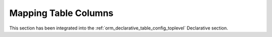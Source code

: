.. _mapping_columns_toplevel:

Mapping Table Columns
=====================

This section has been integrated into the
:ref:`orm_declarative_table_config_toplevel` Declarative section.


